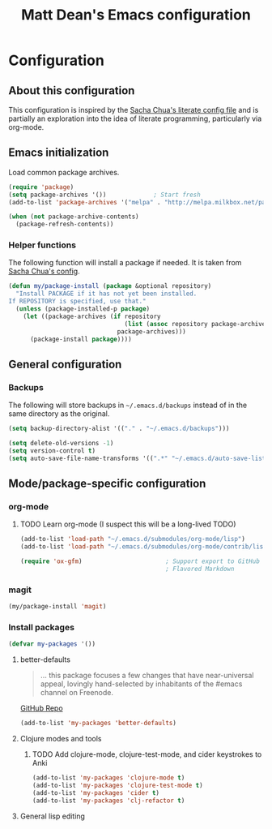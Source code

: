 #+TITLE: Matt Dean's Emacs configuration
#+OPTIONS: toc:4 h:4

* Configuration
** About this configuration
   
   This configuration is inspired by the [[http://dl.dropboxusercontent.com/u/3968124/sacha-emacs.html#sec-1][Sacha Chua's literate config
   file]] and is partially an exploration into the idea of literate
   programming, particularly via org-mode.

** Emacs initialization

Load common package archives.

#+BEGIN_SRC emacs-lisp
  (require 'package)
  (setq package-archives '())             ; Start fresh
  (add-to-list 'package-archives '("melpa" . "http://melpa.milkbox.net/packages/") t)
  
  (when (not package-archive-contents)
    (package-refresh-contents))
#+END_SRC

*** Helper functions

The following function will install a package if needed. It is taken from [[http://dl.dropboxusercontent.com/u/3968124/sacha-emacs.html#sec-1-3-5][Sacha
Chua's config]].

#+BEGIN_SRC emacs-lisp
  (defun my/package-install (package &optional repository)
    "Install PACKAGE if it has not yet been installed.
  If REPOSITORY is specified, use that."
    (unless (package-installed-p package)
      (let ((package-archives (if repository
                                  (list (assoc repository package-archives))
                                package-archives)))
        (package-install package))))
#+END_SRC

** General configuration

*** Backups

The following will store backups in =~/.emacs.d/backups= instead of in the same
directory as the original.

#+BEGIN_SRC emacs-lisp
  (setq backup-directory-alist '(("." . "~/.emacs.d/backups")))
  
  (setq delete-old-versions -1)
  (setq version-control t)
  (setq auto-save-file-name-transforms '((".*" "~/.emacs.d/auto-save-list" t)))  
#+END_SRC

** Mode/package-specific configuration

*** org-mode

**** TODO Learn org-mode (I suspect this will be a long-lived TODO)

#+BEGIN_SRC emacs-lisp
  (add-to-list 'load-path "~/.emacs.d/submodules/org-mode/lisp")
  (add-to-list 'load-path "~/.emacs.d/submodules/org-mode/contrib/lisp")
    
  (require 'ox-gfm)                       ; Support export to GitHub
                                          ; Flavored Markdown
#+END_SRC

*** magit

#+BEGIN_SRC emacs-lisp
  (my/package-install 'magit)
#+END_SRC

*** Install packages

#+BEGIN_SRC emacs-lisp
  (defvar my-packages '())
#+END_SRC

**** better-defaults

#+BEGIN_QUOTE
... this package focuses a few changes that have near-universal appeal, lovingly hand-selected by inhabitants of the #emacs channel on Freenode.
#+END_QUOTE

[[https://github.com/technomancy/better-defaults][GitHub Repo]]

#+BEGIN_SRC emacs-lisp
  (add-to-list 'my-packages 'better-defaults)
#+END_SRC

**** Clojure modes and tools

***** TODO Add clojure-mode, clojure-test-mode, and cider keystrokes to Anki

#+BEGIN_SRC emacs-lisp
  (add-to-list 'my-packages 'clojure-mode t)
  (add-to-list 'my-packages 'clojure-test-mode t)
  (add-to-list 'my-packages 'cider t)
  (add-to-list 'my-packages 'clj-refactor t)
#+END_SRC

**** General lisp editing
